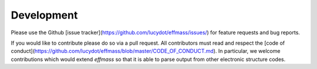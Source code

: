 ===========
Development
===========

Please use the Github [issue tracker](https://github.com/lucydot/effmass/issues/) for feature requests and bug reports. 

If you would like to contribute please do so via a pull request. All contributors must read and respect the [code of conduct](https://github.com/lucydot/effmass/blob/master/CODE_OF_CONDUCT.md). In particular, we welcome contributions which would extend `effmass` so that it is able to parse output from other electronic structure codes. 
